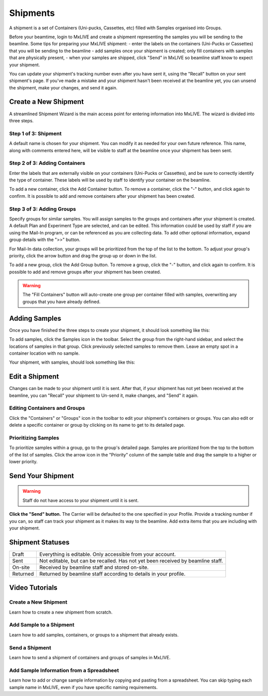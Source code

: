 Shipments
=========

A shipment is a set of Containers (Uni-pucks, Cassettes, etc) filled with Samples organised into Groups.

Before your beamtime, login to MxLIVE and create a shipment representing the samples you will be sending to the
beamline.
Some tips for preparing your MxLIVE shipment:
- enter the labels on the containers (Uni-Pucks or Cassettes) that you will be sending to the beamline
- add samples once your shipment is created; only fill containers with samples that are physically present,
- when your samples are shipped, click "Send" in MxLIVE so beamline staff know to expect your shipment.

You can update your shipment's tracking number even after you have sent it, using the "Recall" button on your sent
shipment's page. If you've made a mistake and your shipment hasn't been received at the beamline yet, you can unsend the
shipment, make your changes, and send it again.

Create a New Shipment
---------------------

A streamlined Shipment Wizard is the main access point for entering information into MxLIVE. The wizard is divided into
three steps.

Step 1 of 3: Shipment
^^^^^^^^^^^^^^^^^^^^^
.. image:: images/shipment-1of3.png
   :align: center
   :alt: Shipment Wizard 1 of 3

A default name is chosen for your shipment. You can modify it as needed for your own future reference. This name, along
with comments entered here, will be visible to staff at the beamline once your shipment has been sent.

Step 2 of 3: Adding Containers
^^^^^^^^^^^^^^^^^^^^^^^^^^^^^^
.. image:: images/shipment-2of3.png
   :align: center
   :alt: Shipment Wizard 2 of 3

Enter the labels that are externally visible on your containers (Uni-Pucks or Cassettes), and be sure to correctly
identify the type of container. These labels will be used by staff to identify your container on the beamline.

To add a new container, click the Add Container button. To remove a container, click the "-" button, and click again to
confirm. It is possible to add and remove containers after your shipment has been created.

Step 3 of 3: Adding Groups
^^^^^^^^^^^^^^^^^^^^^^^^^^
.. image:: images/shipment-3of3-expanded.png
   :align: center
   :alt: Shipment Wizard 3 of 3

Specify groups for similar samples. You will assign samples to the groups and containers after your shipment is created.
A default Plan and Experiment Type are selected, and can be edited. This information could be used by staff if you are
using the Mail-In program, or can be referenced as you are collecting data. To add other optional information, expand
group details with the ">>" button.

For Mail-In data collection, your groups will be prioritized from the top of the list to the bottom. To adjust your
group's priority, click the arrow button and drag the group up or down in the list.

To add a new group, click the Add Group button. To remove a group, click the "-" button, and click again to
confirm. It is possible to add and remove groups after your shipment has been created.

.. warning:: The "Fill Containers" button will auto-create one group per container filled with samples, overwriting any
             groups that you have already defined.

Adding Samples
--------------
Once you have finished the three steps to create your shipment, it should look something like this:

.. image:: images/shipment-created.png
   :align: center
   :alt: New Shipment

To add samples, click the Samples icon in the toolbar. Select the group from the right-hand sidebar, and select the
locations of samples in that group. Click previously selected samples to remove them. Leave an empty spot in a container
location with no sample.

.. image:: images/shipment-samples-modal.png
   :align: center
   :alt: Add Samples to Shipment

Your shipment, with samples, should look something like this:

.. image:: images/shipment-ready.png
   :align: center
   :alt: MxLIVE Shipment

Edit a Shipment
---------------

Changes can be made to your shipment until it is sent. After that, if your shipment has not yet been received at the
beamline, you can "Recall" your shipment to Un-send it, make changes, and "Send" it again.

Editing Containers and Groups
^^^^^^^^^^^^^^^^^^^^^^^^^^^^^
Click the "Containers" or "Groups" icon in the toolbar to edit your shipment's containers or groups. You can also edit
or delete a specific container or group by clicking on its name to get to its detailed page.

Prioritizing Samples
^^^^^^^^^^^^^^^^^^^^
To prioritize samples within a group, go to the group's detailed page. Samples are prioritized from the top to the
bottom of the list of samples. Click the arrow icon in the "Priority" column of the sample table and drag the sample to
a higher or lower priority.

Send Your Shipment
------------------

.. warning:: Staff do not have access to your shipment until it is sent.

**Click the "Send" button.** The Carrier will be defaulted to the one specified in your Profile. Provide a tracking
number if you can, so staff can track your shipment as it makes its way to the beamline. Add extra items that you are
including with your shipment.

.. image:: images/shipment-send.png
   :align: center
   :alt: Send a Shipment

Shipment Statuses
-----------------

+------------+---------------------------------------------------------------------------------------------+
| Draft      | Everything is editable. Only accessible from your account.                                  |
+------------+---------------------------------------------------------------------------------------------+
| Sent       | Not editable, but can be recalled. Has not yet been received by beamline staff.             |
+------------+---------------------------------------------------------------------------------------------+
| On-site    | Received by beamline staff and stored on-site.                                              |
+------------+---------------------------------------------------------------------------------------------+
| Returned   | Returned by beamline staff according to details in your profile.                            |
+------------+---------------------------------------------------------------------------------------------+


Video Tutorials
---------------

Create a New Shipment
^^^^^^^^^^^^^^^^^^^^^

.. raw:: html

    <div style="position: relative; padding-bottom: 56.25%; height: 0; overflow: hidden; max-width: 100%; height: auto;">
        <iframe src="https://www.youtube.com/embed/4Muf4kcflBU" frameborder="0" allowfullscreen style="position: absolute; top: 0; left: 0; width: 100%; height: 100%;"></iframe>
    </div>

Learn how to create a new shipment from scratch.

Add Sample to a Shipment
^^^^^^^^^^^^^^^^^^^^^^^^

.. raw:: html

    <div style="position: relative; padding-bottom: 56.25%; height: 0; overflow: hidden; max-width: 100%; height: auto;">
        <iframe src="https://www.youtube.com/embed/Eyx9em8nUe4" frameborder="0" allowfullscreen style="position: absolute; top: 0; left: 0; width: 100%; height: 100%;"></iframe>
    </div>

Learn how to add samples, containers, or groups to a shipment that already exists.


Send a Shipment
^^^^^^^^^^^^^^^

.. raw:: html

    <div style="position: relative; padding-bottom: 56.25%; height: 0; overflow: hidden; max-width: 100%; height: auto;">
        <iframe src="https://www.youtube.com/embed/Z7WcIiQi7X4" frameborder="0" allowfullscreen style="position: absolute; top: 0; left: 0; width: 100%; height: 100%;"></iframe>
    </div>

Learn how to send a shipment of containers and groups of samples in MxLIVE.

Add Sample Information from a Spreadsheet
^^^^^^^^^^^^^^^^^^^^^^^^^^^^^^^^^^^^^^^^^

.. raw:: html

    <div style="position: relative; padding-bottom: 56.25%; height: 0; overflow: hidden; max-width: 100%; height: auto;">
        <iframe src="https://www.youtube.com/embed/XnOL5GLwE_k" frameborder="0" allowfullscreen style="position: absolute; top: 0; left: 0; width: 100%; height: 100%;"></iframe>
    </div>

Learn how to add or change sample information by copying and pasting from a spreadsheet. You can skip typing each sample
name in MxLIVE, even if you have specific naming requirements.
